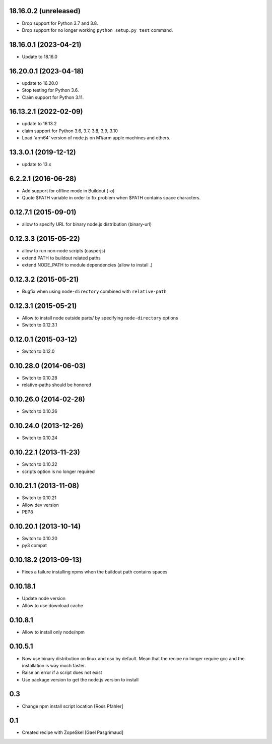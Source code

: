 18.16.0.2 (unreleased)
======================

- Drop support for Python 3.7 and 3.8.

- Drop support for no longer working ``python setup.py test`` command.


18.16.0.1 (2023-04-21)
======================

- Update to 18.16.0


16.20.0.1 (2023-04-18)
======================

- update to 16.20.0

- Stop testing for Python 3.6.

- Claim support for Python 3.11.


16.13.2.1 (2022-02-09)
======================

- update to 16.13.2

- claim support for Python 3.6, 3.7, 3.8, 3.9, 3.10

- Load 'arm64' version of node.js on M1/arm apple machines and others.


13.3.0.1 (2019-12-12)
=====================

- update to 13.x


6.2.2.1 (2016-06-28)
====================

- Add support for offline mode in Buildout (`-o`)

- Quote $PATH variable in order to fix problem when $PATH contains space
  characters.


0.12.7.1 (2015-09-01)
=====================

- allow to specify URL for binary node.js distribution (binary-url)


0.12.3.3 (2015-05-22)
=====================

- allow to run non-node scripts (casperjs)

- extend PATH to buildout related paths

- extend NODE_PATH to module dependencies (allow to install .)


0.12.3.2 (2015-05-21)
=====================

- Bugfix when using ``node-directory`` combined with ``relative-path``


0.12.3.1 (2015-05-21)
=====================

- Allow to install node outside parts/ by specifying ``node-directory`` options

- Switch to 0.12.3.1

0.12.0.1 (2015-03-12)
=====================

- Switch to 0.12.0


0.10.28.0 (2014-06-03)
======================

- Switch to 0.10.28

- relative-paths should be honored


0.10.26.0 (2014-02-28)
======================

- Switch to 0.10.26


0.10.24.0 (2013-12-26)
======================

- Switch to 0.10.24


0.10.22.1 (2013-11-23)
======================

- Switch to 0.10.22

- scripts option is no longer required


0.10.21.1 (2013-11-08)
======================

- Switch to 0.10.21

- Allow dev version

- PEP8


0.10.20.1 (2013-10-14)
======================

- Switch to 0.10.20

- py3 compat


0.10.18.2 (2013-09-13)
======================

- Fixes a failure installing npms when the buildout path contains spaces

0.10.18.1
=========

- Update node version

- Allow to use download cache

0.10.8.1
========

- Allow to install only node/npm

0.10.5.1
========

- Now use binary distribution on linux and osx by default. Mean that the recipe
  no longer require gcc and the installation is way much faster.

- Raise an error if a script does not exist

- Use package version to get the node.js version to install

0.3
===

- Change npm install script location
  [Ross Pfahler]

0.1
===

- Created recipe with ZopeSkel
  [Gael Pasgrimaud]
